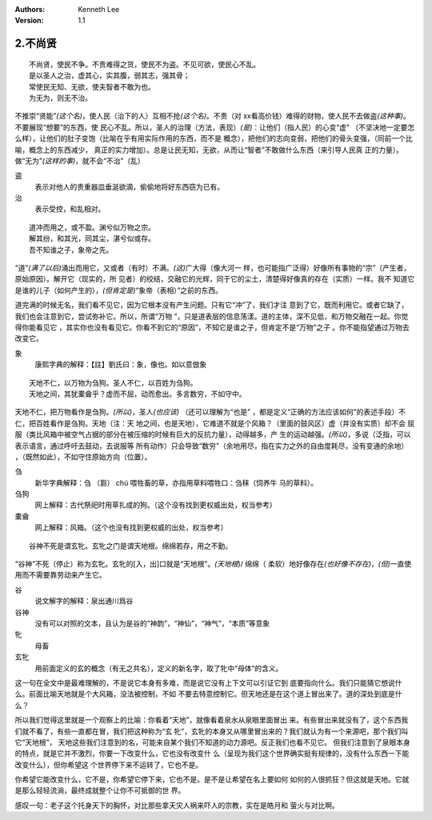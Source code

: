 .. Kenneth Lee 版权所有 2017-2020

:Authors: Kenneth Lee
:Version: 1.1

2.不尚贤
********
::

    不尚贤，使民不争。不贵难得之货，使民不为盗。不见可欲，使民心不乱。
    是以圣人之治，虚其心，实其腹，弱其志，强其骨；
    常使民无知、无欲，使夫智者不敢为也。
    为无为，则无不治。

不推崇“贤能”\ *(这个名)*\ ，使人民（治下的人）互相不抢\ *(这个名)*\ 。不贵（对
xx看高价钱）难得的财物，使人民不去做盗\ *(这种事)*\ 。不要展现“想要”的东西，使
民心不乱。所以，圣人的治理（方法，表现）\ *(是)*\ ：让他们（指人民）的心变“虚"
（不坚决地一定要怎么样），让他们的肚子变饱（比喻在乎有用实际作用的东西，而不是
概念），把他们的志向变弱，把他们的骨头变强，（同前一个比喻，概念上的东西减少，
真正的实力增加）。总是让民无知，无欲，从而让“智者”不敢做什么东西（来引导人民真
正的力量）。做“无为”\ *(这样的事)*\ ，就不会“不治”（乱）

盗
        表示对他人的贵重器皿垂涎欲滴，偷偷地将好东西窃为已有。

治
        表示受控，和乱相对。

::

    道冲而用之，或不盈。渊兮似万物之宗。
    解其纷，和其光，同其尘，湛兮似或存。
    吾不知谁之子，象帝之先。

“道”\ *(满了以后)*\ 涌出而用它，又或者（有时）不满。\ *(这)*\ 广大得（像大河一
样，也可能指广泛得）好像所有事物的“宗”（产生者，原始原因）。解开它（现实的，所
见者）的绞结，交融它的光辉，同于它的尘土，清楚得好像真的存在（实质）一样。我不
知道它是谁的儿子（如何产生的），\ *(但肯定是)*\ “象帝（表相）”之前的东西。

道完满的时候无名，我们看不见它，因为它根本没有产生问题。只有它“冲”了，我们才注
意到了它，既而利用它。或者它缺了，我们也会注意到它，尝试弥补它。所以，所谓“万物
”，只是道表层的信息荡漾。道的主体，深不见低，和万物交融在一起。你觉得你能看见它
，其实你也没有看见它。你看不到它的“原因”，不知它是谁之子，但肯定不是“万物”之子
。你不能指望通过万物去改变它。

象
        康熙字典的解释：【註】劉氏曰：象，像也。如以意倣象

::

    天地不仁，以万物为刍狗。圣人不仁，以百姓为刍狗。
    天地之间，其犹橐龠乎？虚而不屈，动而愈出。多言数穷，不如守中。

天地不仁，把万物看作是刍狗。\ *(所以)*\ ，圣人\ *(也应该)* （还可以理解为“也是”
，都是定义“正确的方法应该如何”的表述手段）不仁，把百姓看作是刍狗。天地（注：天
地之间，也是天地），它难道不就是个风箱？（里面的鼓风区）虚（并没有实质）却不会
屈服（类比风箱中被空气占据的部分在被压缩的时候有巨大的反抗力量），动得越多，产
生的运动越强。\ *(所以)*\ ，多说（泛指，可以表示语言，通过呼吁去鼓动，去说服等
所有动作）只会导致“数穷”（余地用尽，指在实力之外的自由度耗尽，没有变通的余地）
，（既然如此），不如守住原始方向（位置）。


刍
        新华字典解释：刍 （芻） chú 喂牲畜的草，亦指用草料喂牲口：刍秣（饲养牛
        马的草料）。

刍狗
        网上解释：古代祭祀时用草扎成的狗。（这个没有找到更权威出处，权当参考）

橐龠
        网上解释：风箱。（这个也没有找到更权威的出处，权当参考）

::

        谷神不死是谓玄牝。玄牝之门是谓天地根。绵绵若存，用之不勤。 

“谷神”不死（停止）称为玄牝。玄牝的[入，出]口就是“天地根”。\ *(天地根*)/ 绵绵（
柔软）地好像存在\ *(也好像不存在)*\ ，\ *(但)*\ 一直使用而不需要靠劳动来产生它。

谷
        说文解字的解释：泉出通川爲谷

谷神
        没有可以对照的文本，且认为是谷的“神韵”，“神仙”，“神气”，“本质”等意象

牝
        母畜

玄牝
        用前面定义的玄的概念（有无之共名），定义的新名字，取了牝中“母体”的含义。

这一句在全文中是最难理解的，不是说它本身有多难，而是说它没有上下文可以引证它到
底要指向什么。我们只能猜它想说什么。前面比喻天地就是个大风箱，没法被控制，不如
不要去特意控制它。但天地还是在这个道上冒出来了。道的深处到底是什么？

所以我们觉得这里就是一个观察上的比喻：你看着“天地”，就像看着泉水从泉眼里面冒出
来。有些冒出来就没有了，这个东西我们就不看了，有些一直都在冒，我们把这种称为“玄
牝”，玄牝的本身又从哪里冒出来的？我们就认为有一个来源吧，那个我们叫它“天地根”，
天地这些我们注意到的名，可能来自某个我们不知道的动力源吧。反正我们也看不见它。
但我们注意到了泉眼本身的特点，就是它并不激烈，你要一下改变什么，它也没有改变什
么（呈现为我们这个世界确实挺有规律的，没有什么东西一下能改变什么），但你希望这
个世界停下来不运转了，它也不是。

你希望它能改变什么，它不是，你希望它停下来，它也不是。是不是让希望在名上要如何
如何的人很抓狂？但这就是天地。它就是那么轻轻流淌，最终成就整个让你不可抵御的世
界。

感叹一句：老子这个托身天下的胸怀，对比那些拿天灾人祸来吓人的宗教，实在是皓月和
萤火与对比啊。
